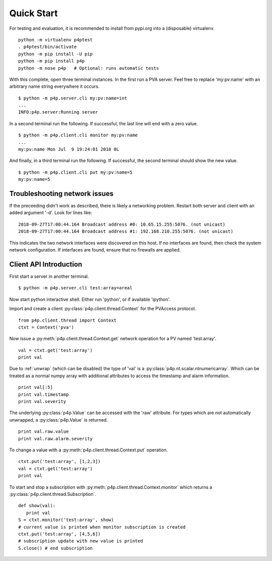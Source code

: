 .. _starting:

Quick Start
===========

For testing and evaluation, it is recommended to install from pypi.org into a (disposable) virtualenv. ::

    python -m virtualenv p4ptest
    . p4ptest/bin/activate
    python -m pip install -U pip
    python -m pip install p4p
    python -m nose p4p   # Optional: runs automatic tests

With this complete, open three terminal instances.
In the first run a PVA server.  Feel free to replace 'my:pv:name'
with an arbitrary name string everywhere it occurs. ::

    $ python -m p4p.server.cli my:pv:name=int
    ...
    INFO:p4p.server:Running server

In a second terminal run the following. If successful, the last line will end with a zero value. ::

    $ python -m p4p.client.cli monitor my:pv:name
    ...
    my:pv:name Mon Jul  9 19:24:01 2018 0L

And finally, in a third terminal run the following.  If successful, the second terminal should show the new value. ::

    $ python -m p4p.client.cli put my:pv:name=5
    my:pv:name=5

Troubleshooting network issues
------------------------------

If the preceeding didn't work as described, there is likely a networking problem.
Restart both server and client with an added argument '-d'.
Look for lines like: ::

    2018-09-27T17:00:44.164 Broadcast address #0: 10.65.15.255:5076. (not unicast)
    2018-09-27T17:00:44.164 Broadcast address #1: 192.168.210.255:5076. (not unicast)

This indicates the two network interfaces were discovered on this host.
If no interfaces are found, then check the system network configuration.
If interfaces are found, ensure that no firewalls are applied.

Client API Introduction
-----------------------

First start a server in another terminal. ::

    $ python -m p4p.server.cli test:array=areal

Now start python interactive shell.  Either run 'python', or if available 'ipython'.

Import and create a client :py:class:`p4p.client.thread.Context` for the PVAccess protocol. ::

    from p4p.client.thread import Context
    ctxt = Context('pva')

Now issue a :py:meth:`p4p.client.thread.Context.get` network operation for a PV named 'test:array'. ::

    val = ctxt.get('test:array')
    print val

Due to :ref:`unwrap` (which can be disabled) the type of 'val' is a :py:class:`p4p.nt.scalar.ntnumericarray`.
Which can be treated as a normal numpy array with additional attributes to access the timestamp and alarm information. ::

    print val[:5]
    print val.timestamp
    print val.severity

The underlying :py:class:`p4p.Value` can be accessed with the 'raw' attribute.
For types which are not automatically unwrapped, a :py:class:`p4p.Value` is returned. ::

    print val.raw.value
    print val.raw.alarm.severity

To change a value with a :py:meth:`p4p.client.thread.Context.put` operation. ::

    ctxt.put('test:array', [1,2,3])
    val = ctxt.get('test:array')
    print val

To start and stop a subscription with :py:meth:`p4p.client.thread.Context.monitor`
which returns a :py:class:`p4p.client.thread.Subscription`. ::

   def show(val):
      print val
   S = ctxt.monitor('test:array', show)
   # current value is printed when monitor subscription is created
   ctxt.put('test:array', [4,5,6])
   # subscription update with new value is printed
   S.close() # end subscription
